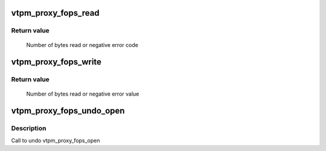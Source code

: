 .. -*- coding: utf-8; mode: rst -*-
.. src-file: drivers/char/tpm/tpm_vtpm_proxy.c

.. _`vtpm_proxy_fops_read`:

vtpm_proxy_fops_read
====================

.. c:function:: ssize_t vtpm_proxy_fops_read(struct file *filp, char __user *buf, size_t count, loff_t *off)

    Read TPM commands on 'server side'

    :param struct file \*filp:
        *undescribed*

    :param char __user \*buf:
        *undescribed*

    :param size_t count:
        *undescribed*

    :param loff_t \*off:
        *undescribed*

.. _`vtpm_proxy_fops_read.return-value`:

Return value
------------

     Number of bytes read or negative error code

.. _`vtpm_proxy_fops_write`:

vtpm_proxy_fops_write
=====================

.. c:function:: ssize_t vtpm_proxy_fops_write(struct file *filp, const char __user *buf, size_t count, loff_t *off)

    Write TPM responses on 'server side'

    :param struct file \*filp:
        *undescribed*

    :param const char __user \*buf:
        *undescribed*

    :param size_t count:
        *undescribed*

    :param loff_t \*off:
        *undescribed*

.. _`vtpm_proxy_fops_write.return-value`:

Return value
------------

     Number of bytes read or negative error value

.. _`vtpm_proxy_fops_undo_open`:

vtpm_proxy_fops_undo_open
=========================

.. c:function:: void vtpm_proxy_fops_undo_open(struct proxy_dev *proxy_dev)

    counter-part to vtpm_fops_open

    :param struct proxy_dev \*proxy_dev:
        *undescribed*

.. _`vtpm_proxy_fops_undo_open.description`:

Description
-----------

Call to undo vtpm_proxy_fops_open

.. This file was automatic generated / don't edit.

